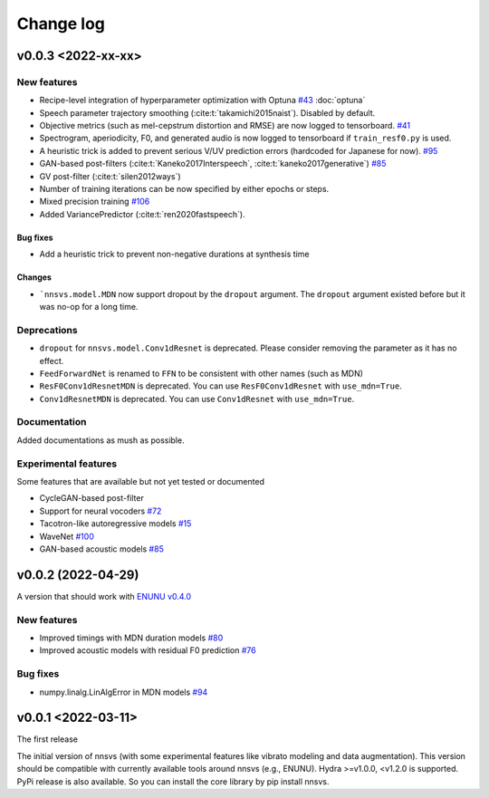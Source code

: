 Change log
==========

v0.0.3 <2022-xx-xx>
-------------------

New features
^^^^^^^^^^^^^

- Recipe-level integration of hyperparameter optimization with Optuna `#43`_ :doc:`optuna`
- Speech parameter trajectory smoothing (:cite:t:`takamichi2015naist`). Disabled by default.
- Objective metrics (such as mel-cepstrum distortion and RMSE) are now logged to tensorboard. `#41`_
- Spectrogram, aperiodicity, F0, and generated audio is now logged to tensorboard if ``train_resf0.py`` is used.
- A heuristic trick is added to prevent serious V/UV prediction errors (hardcoded for Japanese for now). `#95`_
- GAN-based post-filters (:cite:t:`Kaneko2017Interspeech`, :cite:t:`kaneko2017generative`) `#85`_
- GV post-filter (:cite:t:`silen2012ways`)
- Number of training iterations can be now specified by either epochs or steps.
- Mixed precision training `#106`_
- Added VariancePredictor (:cite:t:`ren2020fastspeech`).

Bug fixes
~~~~~~~~~

- Add a heuristic trick to prevent non-negative durations at synthesis time

Changes
~~~~~~~

- ```nnsvs.model.MDN`` now support dropout by the ``dropout`` argument. The ``dropout`` argument existed before but it was no-op for a long time.

Deprecations
^^^^^^^^^^^^^

- ``dropout`` for ``nnsvs.model.Conv1dResnet`` is deprecated. Please consider removing the parameter as it has no effect.
- ``FeedForwardNet`` is renamed to ``FFN`` to be consistent with other names (such as MDN)
- ``ResF0Conv1dResnetMDN`` is deprecated. You can use ``ResF0Conv1dResnet`` with ``use_mdn=True``.
- ``Conv1dResnetMDN`` is deprecated. You can use ``Conv1dResnet`` with ``use_mdn=True``.

Documentation
^^^^^^^^^^^^^

Added documentations as mush as possible.

Experimental features
^^^^^^^^^^^^^^^^^^^^^

Some features that are available but not yet tested or documented

- CycleGAN-based post-filter
- Support for neural vocoders `#72`_
- Tacotron-like autoregressive models `#15`_
- WaveNet `#100`_
- GAN-based acoustic models `#85`_

v0.0.2 (2022-04-29)
-------------------

A version that should work with `ENUNU v0.4.0 <https://github.com/oatsu-gh/ENUNU/releases/tag/v0.4.0>`_

New features
^^^^^^^^^^^^

- Improved timings with MDN duration models `#80`_
- Improved acoustic models with residual F0 prediction `#76`_

Bug fixes
^^^^^^^^^

- numpy.linalg.LinAlgError in MDN models `#94`_

v0.0.1 <2022-03-11>
-------------------

The first release

The initial version of nnsvs (with some experimental features like vibrato modeling and data augmentation). This version should be compatible with currently available tools around nnsvs (e.g., ENUNU). Hydra >=v1.0.0, <v1.2.0 is supported.
PyPi release is also available. So you can install the core library by pip install nnsvs.

.. _#15: https://github.com/r9y9/nnsvs/issues/15
.. _#41: https://github.com/r9y9/nnsvs/issues/41
.. _#43: https://github.com/r9y9/nnsvs/issues/43
.. _#72: https://github.com/r9y9/nnsvs/issues/72
.. _#76: https://github.com/r9y9/nnsvs/issues/76
.. _#80: https://github.com/r9y9/nnsvs/issues/80
.. _#85: https://github.com/r9y9/nnsvs/issues/85
.. _#94: https://github.com/r9y9/nnsvs/issues/94
.. _#95: https://github.com/r9y9/nnsvs/issues/95
.. _#100: https://github.com/r9y9/nnsvs/issues/100
.. _#106: https://github.com/r9y9/nnsvs/issues/106
